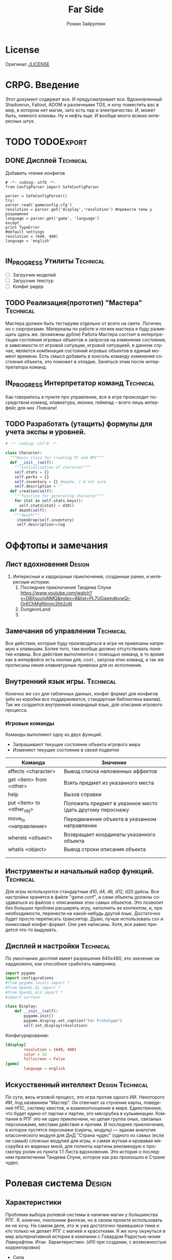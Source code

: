 # -*- coding: utf-8 -*-
#+STARTUP: showall inlineimages
#+TITLE: Far Side
#+AUTHOR: Роман Зайруллин
#+EMAIL: krosenmann@gmail.com
#+descriptions: CRPG on python
#+language: ru
#+options: TeX:t LaTeX:t
#+TAGS: Technical Design
#+TODO: TODO(t) IN_PROGRESS(p) | FEEDBACK(f) DONE(d)

* License
  Оригинал
  [[./LICENSE]]
  
* CRPG. Введение
  Этот документ содержит все. И предусматривает все.
  Вдохновленный Shadowrun, Fallout, ADOM и различными TDS, я хочу поместить
  вас в мир, в котором нет магии, зато есть пар и электричество. И,
  может быть, немного клюквы. Ну и нефть еще. И вообще много всяких
  интересных штук.
* TODO								 :TODOExport:

** DONE Дисплей							  :Technical:
   CLOSED: [2016-09-12 Пн 15:46]
    Добавить чтение конфигов
    #+begin_src python configurations.py
      # -*- coding: utf8 -*-
      from ConfigParser import SafeConfigParser

      parser = SafeConfigParser()
      try:
	  parser.read('gameconfig.cfg')
	  resolution = parser.get('display','resolution') #привести типы у разрешения
	  language = parser.get('game', 'language')
      except
	  print TypeError
	  #default settings
	  resolution = (640, 480)
	  language = 'english'
	  
    #+end_src
** IN_PROGRESS Утилиты						  :Technical:
   - [ ] Загрузчик моделей
   - [ ] Загрузчик текстур
   - [ ] Конфиг ридер
** TODO Реализация(прототип) "Мастера"				  :Technical:
   Мастера должен быть тестируем отдельно от всего на свете. Логичен,
   но с сюрпризами. Материалы по работе и логике мастера я буду
   размещать здесь же. (возможны дубли)
   Работа Мастера состоит в интерпретации состояния игровых объектов и
   запросов на изменение состояния, в зависимости от игровой ситуации,
   игровой ситуацией, в данном случае, является комбинация состояний
   игровых объектов в единый момент времени. 
   Есть смысл добавить в консоль команду изменение состояния объекта,
   это поможет в отладке.
   Заняться этим после интерпретатора команд.

** IN_PROGRESS Интерпретатор команд				  :Technical:
   Как говорилось в пункте про управление, все в игре происходит
   посредством команд, клавиатура, иконки, геймпад -- всего лишь
   интерфейс для них. Поехали!
** TODO Разработать (утащить) формулы для учета экспы и уровней.
#+begin_src python :tangle game-classes.py
  # -*- coding: utf-8 -*-

  class Character:
    """Basic class for creating PC and NPC"""
    def __init__(self):
      """initialisation of character"""
      self.stats = {}
      self.perks = {}
      self.inventory = {} #maybe, i'm not sure
      self.description = ''
    def creation(self):
      """function for generating character"""
      for stat in self.stats.keys():
        self.stats[stat] = d10()
    def death(self):
      """death"""
       itemsDrop(self.inventory)
       self.description+=log
#+end_src

* Оффтопы и замечания

** Лист вдохновения						     :Design:
   1. Интересные и хардкорные приключения, созданные ранее, и
      интересные истории.
      1) Последнее приключения Тандема Спуни    [[https://www.youtube.com/watch?v=D8XsooIgNMQ&index=8&list=PL7UGawndkywQi-Or6ChMgfltmmr2hh2oN]]
      2) DungeonLand
      3) 
** Замечания об управлении					  :Technical:
   Все действия, которые буду производиться в игре не привязаны
   напрямую к клавишам. Более того, там вообще должно отсутствовать
   понятие клавиш. Все действия выполняются с помощью команд, в то
   время как в интерфейсе есть кнопки для, соот., запуска этих команд,
   а так же прописаны некие клавиатурные привязки для их исполнения. 

** Внутренний язык игры.					  :Technical:
     Конечно же csv для табличных данных, конфиг формат для конфигов
   (ибо из коробки все поддерживется, стандартная библиотека
   ванлав). Так же создается внутренний командный язык, для описания
   игрового процесса.   

*** Игровые команды
    Команды выполняют одну из двух функций:
    - Запрашивают текущее состояние объекта игрового мира
    - Изменяют текущее состояние в своей подветке

    | Команда                             | Значение                                                  |
    |-------------------------------------+-----------------------------------------------------------|
    | affects <character>                 | Вывод списка наложенных аффектов                          |
    | get <item> from <other>             | Взять предмет из указанного места                         |
    | help                                | Вызов справки                                             |
    | put <item> to <other_obj\character> | Положить предмет в указнное место (дать другому пероснажу |
    | move_to <направление>               | Передвижение объекта в указанном направлении              |
    | whereis <объект>                    | Возвращает координаты указанного объекта                  |
    | whatis <object>                     | Вывод строки описания объекта                             |
    |                                     |                                                           |
    |                                     |                                                           |
    
** Инструменты и начальный набор функций.			  :Technical:
   Для игры используются стандартные d10, d4, d6, d12, d20 дайсы.
   Все настройки хранятся в файле "game.conf", а сами объекты должны
   создаваться из файлов с описаниями этих самых объектов. Это позволит
   без больших проблем расширять игру, наполнять ее контентом, и, при
   необходимости, перенести на какой-нибудь другой
   язык\платформу. Достаточно будет просто переписать транслятор. 
   Дуаю, лучше использовать csv и юниксовый конфиг-формат. Они уже
   написаны. Хотя, все равно придется что-то выдумать.

** Дисплей и настройки						  :Technical:
   По умолчанию дисплей имеет разрешение 640х480, это значение
   захардкожено, как способное сработать наверняка.
   #+begin_src python :tangle display.py
     import pygame
     import configurations
     #from pygame.locals import *
     #from OpenGL.GL import *
     #from OpenGL.GLU import *
     #import surface

     class Display:
         def __init__(self):
             pygame.init()
             pygame.display.set_caption("Far Prototype")
             self.set_display(resolution)
   #+end_src
   Конфигурирование:
   #+begin_src conf :tuple gameconfig.cfg
     [display]
             resolution = (640, 480)
             color = 32
             fullscreen = False
     [game]
             language = english
   #+end_src

** Искусственный интеллект				   :Design:Technical:
   По сути, весь игровой процесс, это игра против одного ИИ. Некоторого
   ИИ, под названием "Мастер". Он отвечает за строение карты, поведение
   НПС, систему квестов, и взаимоотношения в мире. Единственное, что
   будет едино от партии к партии, это мясорубка в кульминации.
   Компания в РПГ это не одно приключени, но целая группа оных,
   связаных персонажами, местами действия и прочим. И последнее
   приключение, в которое пустятся персонажи (сиречь, модуль) ---
   эдакая аналогия классического модуля для ДнД "Страна чудес" (одного
   из самых (если не самый) сложных модулей для игры, и самая жуткая и
   кровавая мясорубка из виденых мной, для полноты картины рекомендую к
   просмотру ролик из пункта 1.1 Листа вдохновения. Это история о последнем приключении Тандема
   Спуни, которое как раз произошло в Стране чудес.

   
* Ролевая система						     :Design:
** Характеристики
  Проблема выбора ролевой системы в наличии магии у большинства
  РПГ. Я, конечно, поклонник фентези, но в своем проекте использовать
  ее не хочу. На самом деле, это ж уже достаточно приевшаяся тема и
  кто только не делает РПГ с магией и красотками. Я же хочу окунуться
  в мир альтернативной истории в компании с Говардом Радостью-моим
  Лавкрафтом.
  Итак. Характеристики. (d10 при создании, с
  возможностью корректировки)
  - Сила    
  - Ловкость  
  - Интеллект
  - Восприятие
  - Здоровье[fn:2]
  - Харизма[fn:1]
  - Удача
  - Воля

** Перки
  Так же, каждый персонаж должен иметь инвентарь (чтоб безумным манчам
  было откуда собирать лут).
  Помимо основных характеристик, персонажи так же имеют различные навыки
  различные навыки:
  - Оружие, боевые навыки
    * Холодное
    * Огнестрельное
    * Рукопашный бой
  - Техника
    * Взлом
    * Ремонт
  - Исследования
  - Люди
    * Кража
    * Ложь
    * Убеждение
    * Хитрость
  - Медицина
    * Хирургия
    * Первая помощь
  Так же, естественно, каждый персонаж имеет имя, пол, вид (человек,
  собака, дерево), уровень (номинальное количество ХР) и описание. 
** Создание персонажа
   Персонаж создается броском d10
#+begin_src python :tangle player.py
  # -*- coding: utf-8 -*-
  from game-classes import *
  from functions import *

  player = Сharacter(name, playerStat, playerPerks) 
#+end_src
** Аффекты
   
* Сценарии
  Использование концепции изменчивого текста для написания сценария
  
* Таблицы							     :Design:

** НПС
** Бестиарий
** Предметы
*** Оружие
*** Одежда
*** Инструменты
*** Расходуемые
*** Хлам
    
* Локации							     :Design:
  Важной частью повествования является карта. Для более эффективного
  построения локаций разобьем карту на участки, от которых и будем
  отталкиваться. Пример: имеется некоторый участок под названием
  "город". Тип участка задает колличество домов, площадь, и плотность
  построения этих самых домов. Которая будет немного варьироваться от
  города к городу. Если это город. То как минимум он будет иметь:
  - Церковь
  - Большую школу
  - Общепит
  - Суд
  - Полицейский участок
  - Больницу
  Большой город имеет на границе помимо вышеперечисленного:
  - Тюрьму на границе города
  - Колледж\Университет
  - Промышленное строение. (Завод, фабрика, иже)
  Я не вижу смысла делать больше трех крупных городов. Каждый из которых
  будет своеобразным центром.
  От крупных поселений более мелкие располагаются радиально, в
  соотвествии с местностью и более мелкие зависят от ближайшего по
  величине. Т.е. Карта опирается на укроподобный граф. Вот
  так. Опирается, но не следует ему бесприкословно.
  Так как мастер каждую новую игру начинает с нуля, соответственно,
  названия местностей меняются каждое прохождение, хотя, вероятность
  совпрадения, определенно, присутствует.
  Город начинается с определения его значимости  (в инфраструктуре, но
  не сюжете), отсюда вытекает его размер, предприятия и, как
  следствие, набор и количество квестов. 
  Построением карты и расстановкой опорных точек занимается ИИ
  Мастера, на основе закрепленных за ним принципов


  
* Звук								  :Technical:
** libpd и прочее
   Конечно, процедурный синтез, во многом, это все затевается ради
   него. Помимо, конечно, изменяющегося, в зависимости от
   происходящего, саундтрека. Мне хочется полностью обойтись без
   предзаписанного звука. Это позволит использовать разнообразное
   окружение, гибкое и интересное. И при этом игра не будет много
   весить.
   Реализуется звук в виде библиотек, написанных на FAUST

* Footnotes

[fn:1] 
Если, конечно, я не придумаю чего иного

[fn:2] Аналогично характеристике "Телосложение" в ДНД-лайк системахз

